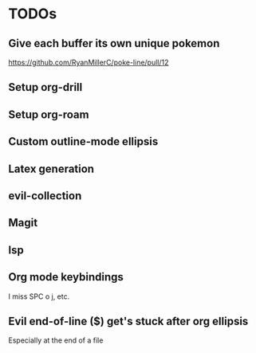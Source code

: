 * TODOs
** Give each buffer its own unique pokemon
https://github.com/RyanMillerC/poke-line/pull/12
** Setup org-drill
** Setup org-roam
** Custom outline-mode ellipsis
** Latex generation
** evil-collection
** Magit
** lsp
** Org mode keybindings
I miss SPC o j, etc.
** Evil end-of-line ($) get's stuck after org ellipsis
Especially at the end of a file
